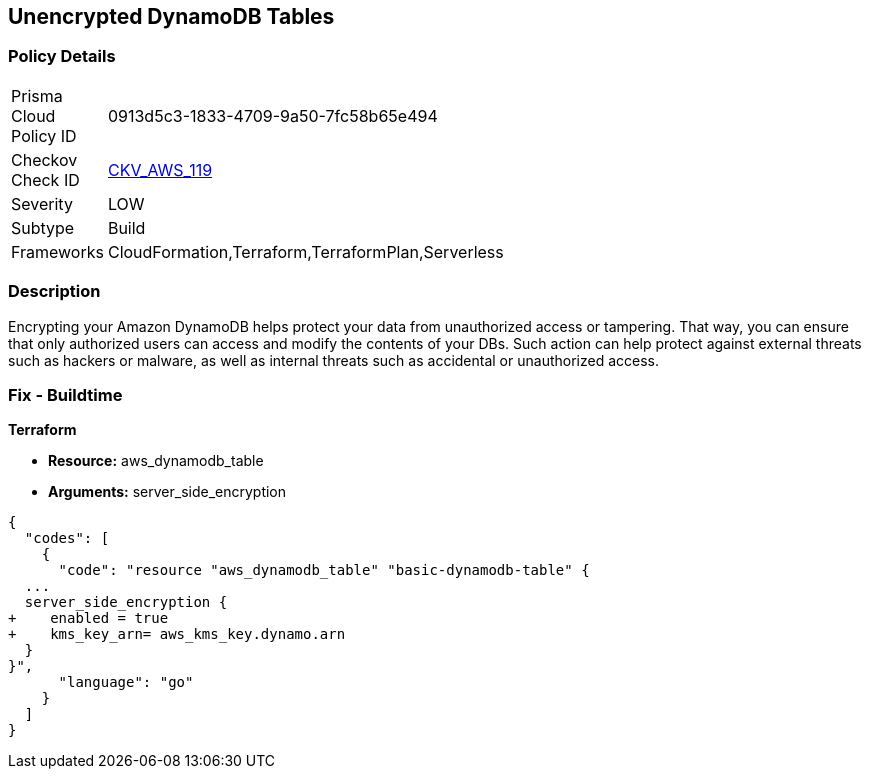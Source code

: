 == Unencrypted DynamoDB Tables


=== Policy Details 

[width=45%]
[cols="1,1"]
|=== 
|Prisma Cloud Policy ID 
| 0913d5c3-1833-4709-9a50-7fc58b65e494

|Checkov Check ID 
| https://github.com/bridgecrewio/checkov/tree/master/checkov/terraform/checks/resource/aws/DynamoDBTablesEncrypted.py[CKV_AWS_119]

|Severity
|LOW

|Subtype
|Build

|Frameworks
|CloudFormation,Terraform,TerraformPlan,Serverless

|=== 



=== Description 


Encrypting your Amazon DynamoDB helps protect your data from unauthorized access or tampering.
That way, you can ensure that only authorized users can access and modify the contents of your DBs.
Such action can help protect against external threats such as hackers or malware, as well as internal threats such as accidental or unauthorized access.

=== Fix - Buildtime


*Terraform* 


* *Resource:* aws_dynamodb_table
* *Arguments:* server_side_encryption


[source,go]
----
{
  "codes": [
    {
      "code": "resource "aws_dynamodb_table" "basic-dynamodb-table" {
  ...
  server_side_encryption {
+    enabled = true
+    kms_key_arn= aws_kms_key.dynamo.arn
  }
}",
      "language": "go"
    }
  ]
}
----
